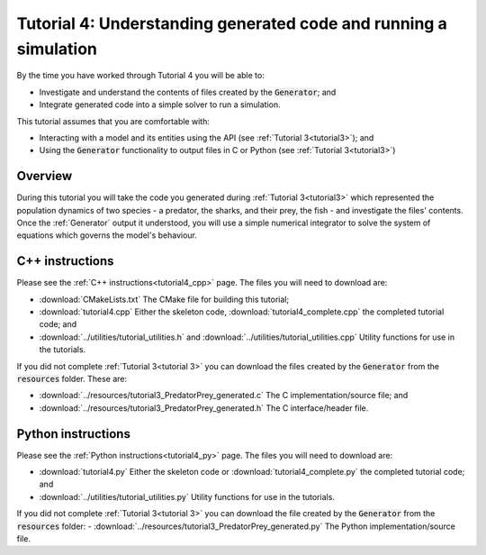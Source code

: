.. _tutorial4:

=================================================================
Tutorial 4: Understanding generated code and running a simulation
=================================================================

By the time you have worked through Tutorial 4 you will be able to:

- Investigate and understand the contents of files created by the :code:`Generator`; and
- Integrate generated code into a simple solver to run a simulation.

This tutorial assumes that you are comfortable with:

- Interacting with a model and its entities using the API (see :ref:`Tutorial 3<tutorial3>`); and
- Using the :code:`Generator` functionality to output files in C or Python (see :ref:`Tutorial 3<tutorial3>`)

Overview
--------

During this tutorial you will take the code you generated during :ref:`Tutorial 3<tutorial3>` which represented the population dynamics of two species - a predator, the sharks, and their prey, the fish - and investigate the files' contents.
Once the :ref:`Generator` output it understood, you will use a simple numerical integrator to solve the system of equations which governs the model's behaviour.

C++ instructions
----------------
Please see the :ref:`C++ instructions<tutorial4_cpp>` page.
The files you will need to download are:

- :download:`CMakeLists.txt` The CMake file for building this tutorial;
- :download:`tutorial4.cpp` Either the skeleton code, :download:`tutorial4_complete.cpp` the completed tutorial code; and
- :download:`../utilities/tutorial_utilities.h` and :download:`../utilities/tutorial_utilities.cpp` Utility functions for
  use in the tutorials.

If you did not complete :ref:`Tutorial 3<tutorial 3>` you can download the files created by the :code:`Generator` from the :code:`resources` folder. These are:

- :download:`../resources/tutorial3_PredatorPrey_generated.c` The C implementation/source file; and
- :download:`../resources/tutorial3_PredatorPrey_generated.h` The C interface/header file.

Python instructions
-------------------
Please see the :ref:`Python instructions<tutorial4_py>` page.
The files you will need to download are:

- :download:`tutorial4.py` Either the skeleton code or :download:`tutorial4_complete.py` the completed tutorial code; and
- :download:`../utilities/tutorial_utilities.py`  Utility functions for use in the tutorials.

If you did not complete :ref:`Tutorial 3<tutorial 3>` you can download the file created by the :code:`Generator` from the :code:`resources` folder:
- :download:`../resources/tutorial3_PredatorPrey_generated.py` The Python implementation/source file.

